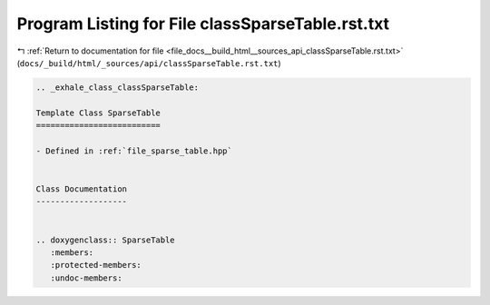 
.. _program_listing_file_docs__build_html__sources_api_classSparseTable.rst.txt:

Program Listing for File classSparseTable.rst.txt
=================================================

|exhale_lsh| :ref:`Return to documentation for file <file_docs__build_html__sources_api_classSparseTable.rst.txt>` (``docs/_build/html/_sources/api/classSparseTable.rst.txt``)

.. |exhale_lsh| unicode:: U+021B0 .. UPWARDS ARROW WITH TIP LEFTWARDS

.. code-block:: cpp

   .. _exhale_class_classSparseTable:
   
   Template Class SparseTable
   ==========================
   
   - Defined in :ref:`file_sparse_table.hpp`
   
   
   Class Documentation
   -------------------
   
   
   .. doxygenclass:: SparseTable
      :members:
      :protected-members:
      :undoc-members:
